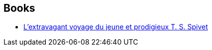 :jbake-type: post
:jbake-status: published
:jbake-title: Reif Larsen
:jbake-tags: author
:jbake-date: 2012-08-24
:jbake-depth: ../../
:jbake-uri: goodreads/authors/2685732.adoc
:jbake-bigImage: https://images.gr-assets.com/authors/1523975632p5/2685732.jpg
:jbake-source: https://www.goodreads.com/author/show/2685732
:jbake-style: goodreads goodreads-author no-index

## Books
* link:../books/9782253159766.html[L'extravagant voyage du jeune et prodigieux T. S. Spivet]
